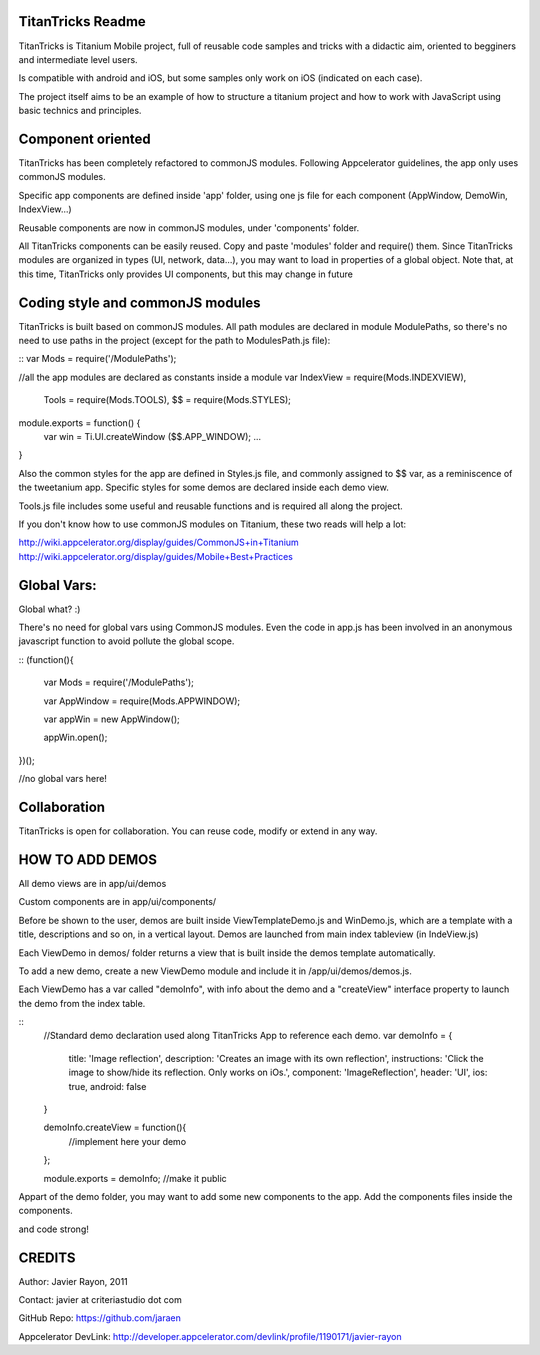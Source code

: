 TitanTricks Readme
==================

TitanTricks is Titanium Mobile project, full of reusable code samples and tricks
with a didactic aim, oriented to begginers and intermediate level users.

Is compatible with android and iOS, but some samples only work on iOS (indicated on each case).

The project itself aims to be an example of how to structure a titanium project and how to work with JavaScript
using basic technics and principles.

Component oriented
==================
TitanTricks has been completely refactored to commonJS modules. Following Appcelerator guidelines, the app only uses
commonJS modules.

Specific app components are defined inside 'app' folder, using one js file for each component (AppWindow, DemoWin, IndexView...)

Reusable components are now in commonJS modules, under 'components' folder. 

All TitanTricks components can be easily reused. Copy and paste 'modules' folder and require() them. Since TitanTricks modules
are organized in types (UI, network, data...), you may want to load in properties of a global object. Note that, at this time,
TitanTricks only provides UI components, but this may change in future


Coding style and commonJS modules
=================================
TitanTricks is built based on commonJS modules. All path modules are declared in module ModulePaths, so there's no need to use 
paths in the project (except for the path to ModulesPath.js file):

::
var Mods = require('/ModulePaths');

//all the app modules are declared as constants inside a module
var IndexView = require(Mods.INDEXVIEW),
	Tools = require(Mods.TOOLS),
	$$ = require(Mods.STYLES);

module.exports = function() {
	var win = Ti.UI.createWindow ($$.APP_WINDOW);
	...
}


Also the common styles for the app are defined in Styles.js file, and commonly assigned to $$ var, as a reminiscence of the tweetanium app.
Specific styles for some demos are declared inside each demo view.

Tools.js file includes some useful and reusable functions and is required all along the project.

If you don't know how to use commonJS modules on Titanium, these two reads will help a lot:

http://wiki.appcelerator.org/display/guides/CommonJS+in+Titanium
http://wiki.appcelerator.org/display/guides/Mobile+Best+Practices

Global Vars:
============
Global what? :)

There's no need for global vars using CommonJS modules. Even the code in app.js has been involved in an anonymous javascript function
to avoid pollute the global scope. 

::
(function(){
	
	var Mods = require('/ModulePaths');
	
	var	AppWindow = require(Mods.APPWINDOW);
	
	var appWin = new AppWindow();
	
	appWin.open();

})();

//no global vars here!



Collaboration
=============
TitanTricks is open for collaboration. You can reuse code, modify or extend in any way.


HOW TO ADD DEMOS
================

All demo views are in app/ui/demos

Custom components are in app/ui/components/

Before be shown to the user, demos are built inside ViewTemplateDemo.js and WinDemo.js, which are a template 
with a title, descriptions and so on, in a vertical layout. Demos are launched from main index 
tableview (in IndeView.js)

Each ViewDemo in demos/ folder returns a view that is built inside the demos template automatically.

To add a new demo, create a new ViewDemo module and include it in /app/ui/demos/demos.js.

Each ViewDemo has a  var called "demoInfo", with info about the demo and a "createView" interface property to 
launch the demo from the index table.

::
	//Standard demo declaration used along TitanTricks App to reference each demo.
	var demoInfo = {
		title:	'Image reflection',
		description: 	'Creates an image with its own reflection',
		instructions: 	'Click the image to show/hide its reflection. Only works on iOs.',
		component:	'ImageReflection',
		header:	'UI',
		ios:	true,
		android:	false
	}
	
	demoInfo.createView = function(){
		//implement here your demo
	};
	
	module.exports = demoInfo; //make it public

Appart of the demo folder, you may want to add some new components to the app. Add the components files inside the components.
	
and code strong!

CREDITS
=======

Author: Javier Rayon, 2011

Contact: javier at criteriastudio dot com

GitHub Repo: https://github.com/jaraen

Appcelerator DevLink: http://developer.appcelerator.com/devlink/profile/1190171/javier-rayon



